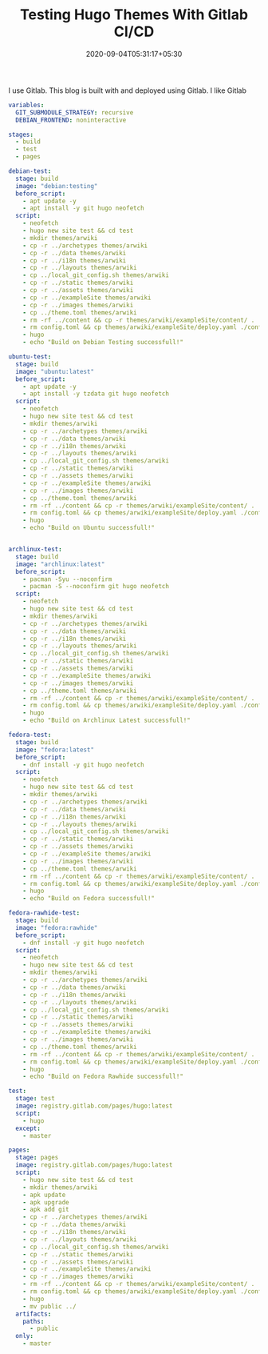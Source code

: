 #+TITLE: Testing Hugo Themes With Gitlab CI/CD
#+date: 2020-09-04T05:31:17+05:30
#+tags[]: gitlab ci cd
#+hugo_draft: true

I use Gitlab. This blog is built with and deployed using Gitlab. I like Gitlab

#+begin_src yml
variables:
  GIT_SUBMODULE_STRATEGY: recursive
  DEBIAN_FRONTEND: noninteractive

stages:
  - build
  - test
  - pages

debian-test:
  stage: build
  image: "debian:testing"
  before_script:
    - apt update -y
    - apt install -y git hugo neofetch
  script:
    - neofetch
    - hugo new site test && cd test
    - mkdir themes/arwiki
    - cp -r ../archetypes themes/arwiki
    - cp -r ../data themes/arwiki
    - cp -r ../i18n themes/arwiki
    - cp -r ../layouts themes/arwiki
    - cp ../local_git_config.sh themes/arwiki
    - cp -r ../static themes/arwiki
    - cp -r ../assets themes/arwiki
    - cp -r ../exampleSite themes/arwiki
    - cp -r ../images themes/arwiki
    - cp ../theme.toml themes/arwiki
    - rm -rf ../content && cp -r themes/arwiki/exampleSite/content/ .
    - rm config.toml && cp themes/arwiki/exampleSite/deploy.yaml ./config.yaml
    - hugo
    - echo "Build on Debian Testing successfull!"

ubuntu-test:
  stage: build
  image: "ubuntu:latest"
  before_script:
    - apt update -y
    - apt install -y tzdata git hugo neofetch
  script:
    - neofetch
    - hugo new site test && cd test
    - mkdir themes/arwiki
    - cp -r ../archetypes themes/arwiki
    - cp -r ../data themes/arwiki
    - cp -r ../i18n themes/arwiki
    - cp -r ../layouts themes/arwiki
    - cp ../local_git_config.sh themes/arwiki
    - cp -r ../static themes/arwiki
    - cp -r ../assets themes/arwiki
    - cp -r ../exampleSite themes/arwiki
    - cp -r ../images themes/arwiki
    - cp ../theme.toml themes/arwiki
    - rm -rf ../content && cp -r themes/arwiki/exampleSite/content/ .
    - rm config.toml && cp themes/arwiki/exampleSite/deploy.yaml ./config.yaml
    - hugo
    - echo "Build on Ubuntu successfull!"


archlinux-test:
  stage: build
  image: "archlinux:latest"
  before_script:
    - pacman -Syu --noconfirm
    - pacman -S --noconfirm git hugo neofetch
  script:
    - neofetch
    - hugo new site test && cd test
    - mkdir themes/arwiki
    - cp -r ../archetypes themes/arwiki
    - cp -r ../data themes/arwiki
    - cp -r ../i18n themes/arwiki
    - cp -r ../layouts themes/arwiki
    - cp ../local_git_config.sh themes/arwiki
    - cp -r ../static themes/arwiki
    - cp -r ../assets themes/arwiki
    - cp -r ../exampleSite themes/arwiki
    - cp -r ../images themes/arwiki
    - cp ../theme.toml themes/arwiki
    - rm -rf ../content && cp -r themes/arwiki/exampleSite/content/ .
    - rm config.toml && cp themes/arwiki/exampleSite/deploy.yaml ./config.yaml
    - hugo
    - echo "Build on Archlinux Latest successfull!"

fedora-test:
  stage: build
  image: "fedora:latest"
  before_script:
    - dnf install -y git hugo neofetch
  script:
    - neofetch
    - hugo new site test && cd test
    - mkdir themes/arwiki
    - cp -r ../archetypes themes/arwiki
    - cp -r ../data themes/arwiki
    - cp -r ../i18n themes/arwiki
    - cp -r ../layouts themes/arwiki
    - cp ../local_git_config.sh themes/arwiki
    - cp -r ../static themes/arwiki
    - cp -r ../assets themes/arwiki
    - cp -r ../exampleSite themes/arwiki
    - cp -r ../images themes/arwiki
    - cp ../theme.toml themes/arwiki
    - rm -rf ../content && cp -r themes/arwiki/exampleSite/content/ .
    - rm config.toml && cp themes/arwiki/exampleSite/deploy.yaml ./config.yaml
    - hugo
    - echo "Build on Fedora successfull!"

fedora-rawhide-test:
  stage: build
  image: "fedora:rawhide"
  before_script:
    - dnf install -y git hugo neofetch
  script:
    - neofetch
    - hugo new site test && cd test
    - mkdir themes/arwiki
    - cp -r ../archetypes themes/arwiki
    - cp -r ../data themes/arwiki
    - cp -r ../i18n themes/arwiki
    - cp -r ../layouts themes/arwiki
    - cp ../local_git_config.sh themes/arwiki
    - cp -r ../static themes/arwiki
    - cp -r ../assets themes/arwiki
    - cp -r ../exampleSite themes/arwiki
    - cp -r ../images themes/arwiki
    - cp ../theme.toml themes/arwiki
    - rm -rf ../content && cp -r themes/arwiki/exampleSite/content/ .
    - rm config.toml && cp themes/arwiki/exampleSite/deploy.yaml ./config.yaml
    - hugo
    - echo "Build on Fedora Rawhide successfull!"

test:
  stage: test
  image: registry.gitlab.com/pages/hugo:latest
  script:
    - hugo
  except:
    - master

pages:
  stage: pages
  image: registry.gitlab.com/pages/hugo:latest
  script:
    - hugo new site test && cd test
    - mkdir themes/arwiki
    - apk update
    - apk upgrade
    - apk add git
    - cp -r ../archetypes themes/arwiki
    - cp -r ../data themes/arwiki
    - cp -r ../i18n themes/arwiki
    - cp -r ../layouts themes/arwiki
    - cp ../local_git_config.sh themes/arwiki
    - cp -r ../static themes/arwiki
    - cp -r ../assets themes/arwiki
    - cp -r ../exampleSite themes/arwiki
    - cp -r ../images themes/arwiki
    - rm -rf ../content && cp -r themes/arwiki/exampleSite/content/ .
    - rm config.toml && cp themes/arwiki/exampleSite/deploy.yaml ./config.yaml
    - hugo
    - mv public ../
  artifacts:
    paths:
      - public
  only:
    - master
#+end_src
